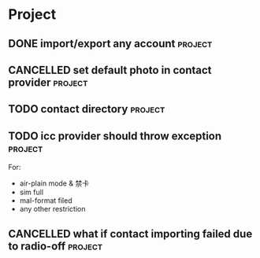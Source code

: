 * Project
#+CATEGORY: Project
** DONE import/export any account                                  :project:
CLOSED: [2012-07-11 Wed 17:15]
  
** CANCELLED set default photo in contact provider                 :project:
CLOSED: [2012-07-05 Thu 13:31]
  
** TODO contact directory                                          :project:
  
** TODO icc provider should throw exception                        :project:
  For:
   - air-plain mode & 禁卡
   - sim full
   - mal-format filed
   - any other restriction
** CANCELLED what if contact importing failed due to radio-off     :project:
CLOSED: [2012-07-05 Thu 13:32]

